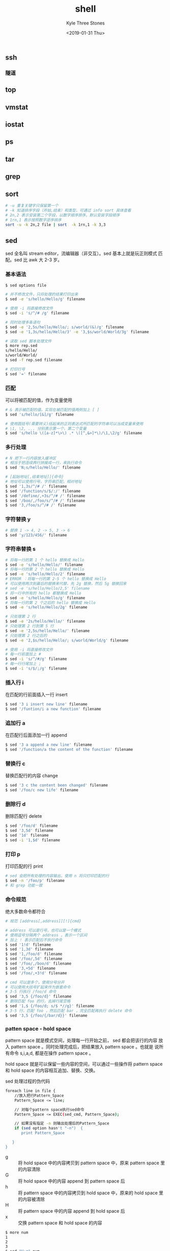 #+TITLE:       shell
#+AUTHOR:      Kyle Three Stones
#+DATE:        <2019-01-31 Thu>
#+EMAIL:       kyleemail@163.com
#+OPTIONS:     H:3 num:t toc:nil \n:nil @:t ::t |:t ^:t f:t tex:t
#+TAGS:        shell
#+CATEGORIES:  language




** ssh


*** 隧道


** top

** vmstat

** iostat

** ps


** tar


** grep


** sort

#+BEGIN_SRC bash
# -u 重复关键字只保留第一个
# -k 知道排序字段（开始,结束）和类型，可通过 info sort 具体查看
# 2n,2 表示安装第二个字段，以数字顺序排序。默认安装字段顺序
# 1rn,1 表示按照数字逆序排序
sort -u -k 2n,2 file | sort  -k 1rn,1 -k 3,3
#+END_SRC


** sed

sed 全名叫 stream editor，流编辑器（非交互）。sed 基本上就是玩正则模式
匹配。sed 比 awk 大 2-3 岁。


*** 基本语法

#+BEGIN_SRC bash
$ sed options file

# 并不修改文件，只将处理的结果打印出来
$ sed -e 's/hello/Hello/g' filename

# 使用 -i 将直接修改文件
$ sed -i 's/^/# /g' filename

# 同时处理多条语句
$ sed -e '2,5s/hello/Hello/; s/world/(&)/g' filename
$ sed -e '1,3s/hello/Hello/3' -e '3,$s/world/World/3g' filename

# 读取 sed 脚本处理文件
$ more rep.sed
s/hello/Hello/
s/world/World/
$ sed -f rep.sed filename

# 打印行号
$ sed '=' filename
#+END_SRC


*** 匹配

可以将被匹配的值，作为变量使用

#+BEGIN_SRC bash
# & 表示被匹配的值。实现在被匹配的值两侧加上 [ ]
$ sed 's/hello/[&]/g' filename

# 使用圆括号(需要转义)括起来的正则表达式所匹配的字符串可以当成变量来使用
# \1, \2, ... 分别表示第一个、第二个变量
$ sed 's/hello \([a-z]*\>\) .* \([^,&>]*\)/\1,\2/g' filename
#+END_SRC


*** 多行处理

#+BEGIN_SRC bash
# N 把下一行内容放入缓冲区
# 相当于把连续两行拼接成一行，来执行命令
$ sed 'N;s/hello/Hello/' filename

# [起始地址[,结束地址]]{命令}
# 地址可以使用行号，字符串匹配，相对地址
$ sed '1,3s/^/# /' filename
$ sed '/function/s/$/:/' filename
$ sed '/define/,+3s/^/# /' filename
$ sed '/boo/,/foo/s/^/# /' filename
$ sed '3,/foo/s/^/# /' filename
#+END_SRC


*** 字符替换 y

#+BEGIN_SRC bash
# 替换 1 -> 4, 2 -> 5, 3 -> 6
$ sed 'y/123/456/' filename
#+END_SRC


*** 字符串替换 s

#+BEGIN_SRC bash
# 将每一行的第 1 个 hello 替换成 Hello
$ sed -e 's/hello/Hello/' filename
# 将每一行的第 2 个 hello 替换成 Hello
$ sed -e 's/hello/Hello/2' filename
# ERROR ：将每一行的第 2-5 个 hello 替换成 Hello
# 可以使用两次到最后的替换来代替，先 2g 替换，然后 5g 替换回来
# sed -e 's/hello/Hello/2,5' filename
# 将一行中所有的 hello 都替换成 Hello
$ sed -e 's/hello/Hello/g' filename
# 将每一行的第 2 个之后的 hello 替换成 Hello
$ sed -e 's/hello/Hello/2g' filename

# 只处理第 2 行
$ sed -e '2s/hello/Hello/' filename
# 只处理第 2 行到第 5 行
$ sed -e '2,5s/hello/Hello/' filename
# 只处理第 2 行之后的
$ sed -e '2,$s/hello/Hello/; s/world/World/g' filename

# 使用 -i 将直接修改文件
# 每一行前面加上 # 
$ sed -i 's/^/#/g' filename
# 每一行行尾加上 ;
$ sed -i 's/$/;/g' filename
#+END_SRC


*** 插入行 i

在匹配的行前面插入一行 insert

#+BEGIN_SRC bash
$ sed '3 i insert new line' filename
$ sed '/funtion/i a new function' filename
#+END_SRC


*** 追加行 a

在匹配行后面添加一行 append

#+BEGIN_SRC bash
$ sed '3 a append a new line' filename
$ sed '/function/a the content of the function' filename
#+END_SRC


*** 替换行 c

替换匹配行的内容 change 

#+BEGIN_SRC bash
$ sed '3 c the content been changed' filename
$ sed '/foo/c new life' filename
#+END_SRC


*** 删除行 d

删除匹配行 delete

#+BEGIN_SRC bash
$ sed '/foo/d' filename
$ sed '3,5d' filename
$ sed '1d' filename
$ sed -i '1,$d' filename
#+END_SRC


*** 打印 p

打印匹配的行 print

#+BEGIN_SRC bash
# sed 会把所有处理的内容输出，使用 n 将只打印匹配的行
$ sed -n '/foo/p' filename
# 和 grep 功能一致
#+END_SRC


*** 命令规范

绝大多数命令都符合

#+BEGIN_SRC bash
# 规范 [address[,address]][!]{cmd}

# address 可以是行号，也可以是一个模式
# 使用逗号分隔两个 address ，表示一个区间
# 加上 ! 表示匹配后不执行命令
$ sed '1!d' filename
$ sed '1,3d' filename
$ sed '1,/foo/d' filename
$ sed '/foo/,5d' filename
$ sed '/foo/,/boo/d' filename
$ sed '3,+5d' filename
$ sed '/foo/,+3!d' filename

# cmd 可以是多个，使用分号分开
# 可以使用大括号扩起来作为嵌套命令
# 3-5 行执行 /foo/d 命令
$ sed '3,5 {/foo/d}' filename 
# 删除匹配 foo 的行，去掉行尾空格
$ sed '1,$ {/foo/d; s/$ *//g}' filename
# 3-5 行，匹配 foo ，然后匹配 bar ，完全匹配再执行 delete 命令
$ sed '3,5 {/foo/{/bar/d}}' filename 
#+END_SRC


*** patten space - hold space

pattern space 就是模式空间，处理每一行开始之前， sed 都会把该行的内容
放入 pattern space 。同时处理完成后，把结果放入 pattern space 。也就是
说所有命令 s,i,a,d, 都是在操作 pattern space 。

hold space 就是可以保留一些内容的空间，可以通过一些操作将 pattern
space 和 hold space 的内容相互追加、替换、交换。

sed 处理过程的伪代码

#+BEGIN_SRC bash
foreach line in file {
    //放入把行Pattern_Space
    Pattern_Space <= line;
 
    // 对每个pattern space执行sed命令
    Pattern_Space <= EXEC(sed_cmd, Pattern_Space);
 
    // 如果没有指定 -n 则输出处理后的Pattern_Space
    if (sed option hasn't "-n")  {
       print Pattern_Space
 
   }
}
#+END_SRC

+ g :: 将 hold space 中的内容拷贝到 pattern space 中，原来 pattern
       space 里的内容清除
+ G :: 将 hold space 中的内容 append 到 pattern space\n 后
+ h :: 将 pattern space 中的内容拷贝到 hold space 中，原来的 hold
       space 里的内容被清除
+ H :: 将 pattern space 中的内容 append 到 hold space\n 后
+ x :: 交换 pattern space 和 hold space 的内容

#+BEGIN_SRC bash
$ more num
1
2
3
$ sed "H;g" num

1

1
2

1
2
3
$ sed -n "H;g" num
# 上面命令没有任何输出

# 把文件逆序输出
$ sed '1!G;h;$!d' num
# 1!G 除第一行外执行 G 命令
# h 所有行执行 h 命令
# $!d 除最后一行外执行 d 命令
#+END_SRC


*** 参考
1. [[https://coolshell.cn/articles/9104.html][sed 简明教程]]
1. [[https://likegeeks.com/sed-linux/][31+ Examples for sed Linux Command in Text Manipulation]]


** awk

AWK 是贝尔实验室 1977 年搞出来的文本处理神器，其名字取了三位创始人
Alfred Aho，Peter Weinberger, 和 Brian Kernighan 的 Family Name 的首字
符。《The AWK Programming Language》 是介绍 AWK 的一本相当经典的书。

感觉： *始终记住 AWK 的语法和 C 语言很像很像。*


*** 基本语法

#+BEGIN_SRC bash
$ awk options file
# option 表示操作字段，file 表示待处理的文件，可以同时接多个文件，缺省使用标准输入
# 类似 sed ， awk 一次处理一行数据
#+END_SRC

options 选项

1. -F fs 指定文件分隔符
1. -f file 指定包含 awk 脚本的文件
1. -v var=value 声明一个变量


*** 打印输出

#+BEGIN_SRC bash
# 处理标准输入，无论输入什么，都会打印 Welcome to awk world!
# 使用 C-d 结束
$ awk '{print "Welcome to awk world!"}' 

# 打印双引号需要使用斜杠转义，
# 打印单引号除了要转义，还需要在外面额外增加一对单引号
$ awk '{print "Hello World! \" '\''"}'

$ awk '{print $1}' file # 默认使用空白字符作为分隔符
$ awk -F: '{print $1}' /etc/passwd # 指定 : 作为分隔符

# 将打印 Hello kyle ；多条语句的使用使用分号分割
$ echo "Hello Adam" | awk '{$2="kyle"; print $0}'

# 格式化输出
$ awk '{printf "%c %d %8e %-8f %-22o %-15s\n",$1,$2,$3,$4,$5,$6}' filename
# e 将数字以科学计数法输出
#+END_SRC


*** 内建变量

| $0          | 当前记录 record （整行）                                         |
| $n          | 当前记录的第 n 个字段 (n != 0)                                   |
| FS          | 记录中不同字段的分隔符；默认空格或 Tab                           |
| OFS         | 输出字段分隔符，默认空格                                         |
| NF          | 当前记录中字段的总个数，列数                                     |
| RS          | record 的分割符，默认换行符                                      |
| ORS         | 输出记录的分隔符，默认换行符                                     |
| NR          | 已经读出的 record 的个数，即行数；多个文件的时候，这个值不断累加 |
| FNR         | 当前文件已经读出的 record 个数，多个文件时，相互独立计数         |
| FILENAME    | 当前输入文件的名字                                               |
| ARGC        | 接收到参数的个数                                                 |
| ARGV        | 参数                                                             |
| ENVIRON     | 环境变量数组                                                     |
| IGNORECASE  | 忽略大小写                                                       |
| FIELDWIDTHS | 指定 filed 的宽度，代替分隔符；BEGIN{FIELDWIDTHS="4 4 10"}       |
| length      | 记录的长度，可以找到文件长度大于某一值得记录                     |


#+BEGIN_SRC bash
# 可以直接重定向到变量名，将生成变量名对应的文件
$ awk 'NR!=1{print $4,$5 > $6}' filename

# 分隔符默认为空白字符，可以使用 FS 修改
$ awk  -F: '{print $1,$3,$NF}' /etc/passwd
$ awk  'BEGIN{FS=":"} {print $1,$3,$NR,$FNR}' /etc/passwd
# 同时指定多个分隔符
$ awk  -F '[:;,]' '{print $1,$3,$6}' /etc/passwd
$ awk  'BEGIN{FS="[:;,]"} {print $1,$3,$6}' /etc/passwd

$ awk 'BEGIN{FS=":"; OFS="-"} {print $1,$6,$7}' /etc/passwd

# filed 分隔符设置成换行符；RS="" 将 record 分隔符设置成空行
$ awk 'BEGIN{FS="\n"; RS=""} {print $1,$3}' addresses

# 指定 filed 的宽度来分割，不需要分隔符
$ awk 'BEGIN{FIELDWIDTHS="3 4 3"}{print $1,$2,$3}' filename

# 可以看到 FNR 一个文件内处理的行数； NR 表示处理所有文件的总行数
$ awk '{print $1,"FNR="FNR,"NR="NR} END{print "Total",NR,"processed lines"}' filename filename

$ awk 'BEGIN{print ARGC,ARGV[1],ENVIRON["PATH"]}' myfile

# 输出长度大于 80 的行
$ awk 'length>80' file
#+END_SRC


*** 自定义变量

#+BEGIN_SRC bash
# home 变量取值的时候不能写成 $home TODO
$ awk -v home=$HOME '{print "home is" home}' file
$ awk 'BEGIN{test="Hello World"} {print test}' file

$ awk '{sum+=$5} END {print sum}' filename

# 除了第一行，以 $6 作为字典的索引，值为自加的次数
$ awk 'NR!=1{a[$6]++;} END {for (i in a) print i ", " a[i];}' file

# 查看每个用户的主流内存
ps aux | awk 'NR!=1{a[$1]+=$6;} END { for(i in a) print i ", " a[i]/1024"M";}'
#+END_SRC


*** 正则表达式匹配

awk 可以依据指定的字符串，只处理需要的行

#+BEGIN_SRC bash
# 其中 ~ 表示模式开始， / /中间是模式。
$ awk '$6 ~ /hello/ || NR==1 {print NR,$4,$6}' OFS="\t" filename
# 使用 “/cat|dog/” 来匹配 FIN 或者 TIME 
$ awk '$6 ~ /cat|dog/ || NR==1 {print NR,$4,$6}' OFS="\t" filename
# awk 可以像 grep 一样的去匹配某一行
$ awk '/LISTEN/' filename
# 模式取反
$ awk '$6 !~ /cat/ || NR==1 {print NR,$4,$6}' OFS="\t" filename
$ awk '!/cat/' filename
#+END_SRC


*** 运算符

#+BEGIN_SRC bash
# 比较运算符支持 >, <, ==, >=, <=, !=
# 这些比较运算可以直接与字符串进行比较
$ awk '$1=="book" && $3>100' filename
# 逻辑运算符 &&, ||, !
# 保留表头，这里的比较逻辑顺序？TODO
$ awk '$1=="cat" && $3<1000 || NR==1 {printf "%-10s %5d", $1,$3' filename
#+END_SRC


*** awk 脚本

可以将 awk 脚本写入一个文件，然后执行这个文件

#+BEGIN_SRC bash
$ cat awkfile.awk
#!/bin/awk -f
{
text = $1 "home at " $6
print text
}

$ awk -F: -f awkfile.awk /etc/passwd
# 添加可执行权限，可以如下允许，当然这里没有处理分隔符
./awkfile.awk /etc/passwd
#+END_SRC


*** BEGIN-END

希望在执行脚本处理之前或者之后进行一些特殊处理，BEGIN 和 END 可以满足
需求

1. BEGIN{处理文本前执行的语句}
1. {处理每一行的语句}
1. END{处理完成后执行的语句}

#+BEGIN_SRC bash
# 可以在 BEGIN 中修改分隔符、增加表头
$ awk 'BEGIN {FS=":"; print "It is passwd file"} 
{print $0} 
END {print "The End"}' /etc/passwd

# 还可以在处理完脚本之后，进行一些统计处理
$ awk '{sum+=$1} END {printf "sum=%d, avg=%f", sum, sum/NR}' filename
#+END_SRC


*** 控制-循环语句

格式和 C 语言完全一样

#+BEGIN_SRC bash
# if
$ awk '{if ($1 > 10) print $1}' filename

# if - else if - else
# 一行中有多个语句的时候，使用分号分开
$ awk '{
if ($1 > 10)
{
x = $1 * 9
print x
}
else if ($1 > 5)
{
x = $1 *3
print x
}
else
{
x = $1 / 2
print x
}
}' filename

# for loop
$ awk '{
total=0
for (i=0; i<3; i++)
{
total += i
}

avg=total/3
printf "Avg: %f", avg
}' filename

# while loop
$ awk '{
total=0
i=0
while (i < 5)
{
total += i
if (i == 3)
break
i++
}
printf "total=%d\n", total
}' filename
#+END_SRC


*** 内建函数

可以通过 man 查看

| 数学函数   | sin(x), cos(x), exp(x), log(x), sqrt(x), rand()       |
| 字符串函数 | toupper(), asort, gensub, index, length, match, split |


*** 自定义函数

使用关键字 function 自定义函数

#+BEGIN_SRC bash
$ awk '
function myfun()
{
printf "user %s in home %s\n", $1,$6
}
BEGIN{FS=":"}
{
myfun()
}' /etc/passwd
#+END_SRC


*** 参考

1. [[https://coolshell.cn/articles/9070.html][AWK 简明教程]]
1. [[https://likegeeks.com/awk-command/][30 Examples for Awk Command in Text Processing]]


** strace

** pstack

** perf
